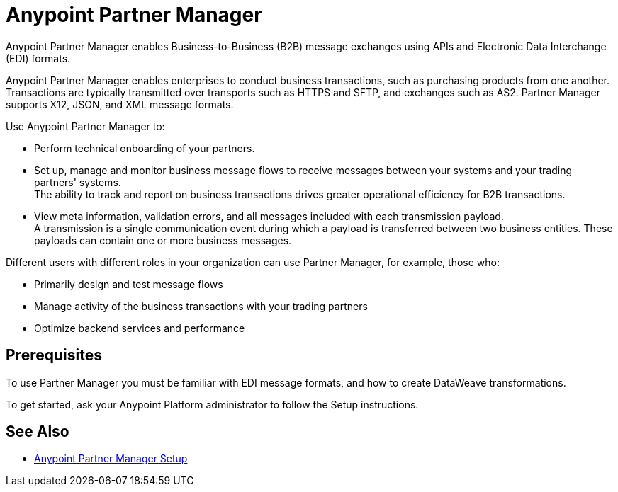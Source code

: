 = Anypoint Partner Manager

Anypoint Partner Manager enables Business-to-Business (B2B) message exchanges using APIs and Electronic Data Interchange (EDI) formats.

Anypoint Partner Manager enables enterprises to conduct business transactions, such as purchasing products from one another.
Transactions are typically transmitted over transports such as HTTPS and SFTP, and exchanges such as AS2. Partner Manager supports X12, JSON, and XML message formats. 

Use Anypoint Partner Manager to:

* Perform technical onboarding of your partners.
* Set up, manage and monitor business message flows to receive messages between your systems and your trading partners' systems. +
The ability to track and report on business transactions drives greater operational efficiency for B2B transactions.
* View meta information, validation errors, and all messages included with each transmission payload. +
A transmission is a single communication event during which a payload is transferred between two business entities.
These payloads can contain one or more business messages.

Different users with different roles in your organization can use Partner Manager, for example, those who:

* Primarily design and test message flows
* Manage activity of the business transactions with your trading partners
* Optimize backend services and performance

== Prerequisites

To use Partner Manager you must be familiar with EDI message formats, and how to create DataWeave transformations.

To get started, ask your Anypoint Platform administrator to follow the Setup instructions.

== See Also

* xref:setup.adoc[Anypoint Partner Manager Setup]
